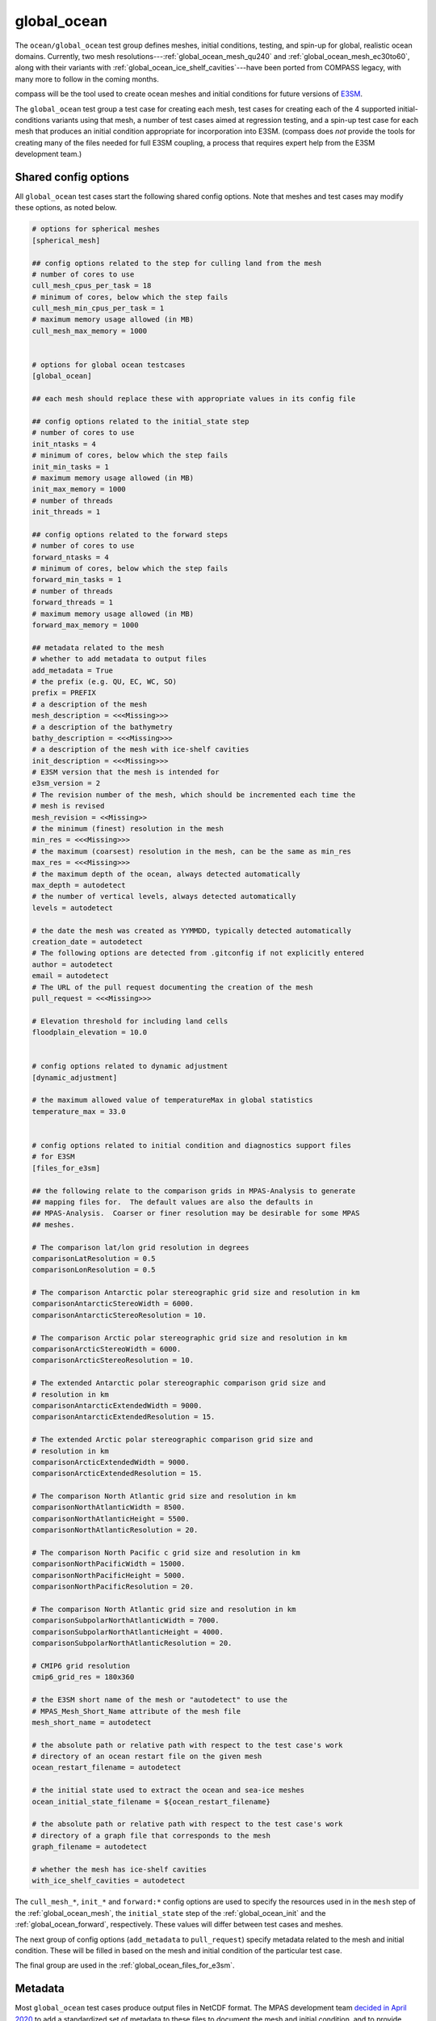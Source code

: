 .. _ocean_global_ocean:

global_ocean
============

The ``ocean/global_ocean`` test group defines meshes,
initial conditions, testing, and spin-up for global, realistic ocean domains.
Currently, two mesh resolutions---:ref:`global_ocean_mesh_qu240` and
:ref:`global_ocean_mesh_ec30to60`, along with their variants with
:ref:`global_ocean_ice_shelf_cavities`---have been ported from COMPASS legacy,
with many more to follow in the coming months.

.. image:: images/qu240.png
   :width: 500 px
   :align: center

compass will be the tool used to create ocean meshes and initial conditions for
future versions of `E3SM <https://e3sm.org/>`_.

The ``global_ocean`` test group a test case for creating each mesh, test
cases for creating each of the 4 supported initial-conditions variants using
that mesh, a number of test cases aimed at regression testing, and a spin-up
test case for each mesh that produces an initial condition appropriate for
incorporation into E3SM.  (compass does *not* provide the tools for
creating many of the files needed for full E3SM coupling, a process that
requires expert help from the E3SM development team.)

Shared config options
---------------------

All ``global_ocean`` test cases start the following shared config options.
Note that meshes and test cases may modify these options, as noted below.

.. code-block:: cfg

    # options for spherical meshes
    [spherical_mesh]

    ## config options related to the step for culling land from the mesh
    # number of cores to use
    cull_mesh_cpus_per_task = 18
    # minimum of cores, below which the step fails
    cull_mesh_min_cpus_per_task = 1
    # maximum memory usage allowed (in MB)
    cull_mesh_max_memory = 1000


    # options for global ocean testcases
    [global_ocean]

    ## each mesh should replace these with appropriate values in its config file

    ## config options related to the initial_state step
    # number of cores to use
    init_ntasks = 4
    # minimum of cores, below which the step fails
    init_min_tasks = 1
    # maximum memory usage allowed (in MB)
    init_max_memory = 1000
    # number of threads
    init_threads = 1

    ## config options related to the forward steps
    # number of cores to use
    forward_ntasks = 4
    # minimum of cores, below which the step fails
    forward_min_tasks = 1
    # number of threads
    forward_threads = 1
    # maximum memory usage allowed (in MB)
    forward_max_memory = 1000

    ## metadata related to the mesh
    # whether to add metadata to output files
    add_metadata = True
    # the prefix (e.g. QU, EC, WC, SO)
    prefix = PREFIX
    # a description of the mesh
    mesh_description = <<<Missing>>>
    # a description of the bathymetry
    bathy_description = <<<Missing>>>
    # a description of the mesh with ice-shelf cavities
    init_description = <<<Missing>>>
    # E3SM version that the mesh is intended for
    e3sm_version = 2
    # The revision number of the mesh, which should be incremented each time the
    # mesh is revised
    mesh_revision = <<Missing>>
    # the minimum (finest) resolution in the mesh
    min_res = <<<Missing>>>
    # the maximum (coarsest) resolution in the mesh, can be the same as min_res
    max_res = <<<Missing>>>
    # the maximum depth of the ocean, always detected automatically
    max_depth = autodetect
    # the number of vertical levels, always detected automatically
    levels = autodetect

    # the date the mesh was created as YYMMDD, typically detected automatically
    creation_date = autodetect
    # The following options are detected from .gitconfig if not explicitly entered
    author = autodetect
    email = autodetect
    # The URL of the pull request documenting the creation of the mesh
    pull_request = <<<Missing>>>

    # Elevation threshold for including land cells
    floodplain_elevation = 10.0


    # config options related to dynamic adjustment
    [dynamic_adjustment]

    # the maximum allowed value of temperatureMax in global statistics
    temperature_max = 33.0


    # config options related to initial condition and diagnostics support files
    # for E3SM
    [files_for_e3sm]

    ## the following relate to the comparison grids in MPAS-Analysis to generate
    ## mapping files for.  The default values are also the defaults in
    ## MPAS-Analysis.  Coarser or finer resolution may be desirable for some MPAS
    ## meshes.

    # The comparison lat/lon grid resolution in degrees
    comparisonLatResolution = 0.5
    comparisonLonResolution = 0.5

    # The comparison Antarctic polar stereographic grid size and resolution in km
    comparisonAntarcticStereoWidth = 6000.
    comparisonAntarcticStereoResolution = 10.

    # The comparison Arctic polar stereographic grid size and resolution in km
    comparisonArcticStereoWidth = 6000.
    comparisonArcticStereoResolution = 10.

    # The extended Antarctic polar stereographic comparison grid size and
    # resolution in km
    comparisonAntarcticExtendedWidth = 9000.
    comparisonAntarcticExtendedResolution = 15.

    # The extended Arctic polar stereographic comparison grid size and
    # resolution in km
    comparisonArcticExtendedWidth = 9000.
    comparisonArcticExtendedResolution = 15.

    # The comparison North Atlantic grid size and resolution in km
    comparisonNorthAtlanticWidth = 8500.
    comparisonNorthAtlanticHeight = 5500.
    comparisonNorthAtlanticResolution = 20.

    # The comparison North Pacific c grid size and resolution in km
    comparisonNorthPacificWidth = 15000.
    comparisonNorthPacificHeight = 5000.
    comparisonNorthPacificResolution = 20.

    # The comparison North Atlantic grid size and resolution in km
    comparisonSubpolarNorthAtlanticWidth = 7000.
    comparisonSubpolarNorthAtlanticHeight = 4000.
    comparisonSubpolarNorthAtlanticResolution = 20.

    # CMIP6 grid resolution
    cmip6_grid_res = 180x360

    # the E3SM short name of the mesh or "autodetect" to use the
    # MPAS_Mesh_Short_Name attribute of the mesh file
    mesh_short_name = autodetect

    # the absolute path or relative path with respect to the test case's work
    # directory of an ocean restart file on the given mesh
    ocean_restart_filename = autodetect

    # the initial state used to extract the ocean and sea-ice meshes
    ocean_initial_state_filename = ${ocean_restart_filename}

    # the absolute path or relative path with respect to the test case's work
    # directory of a graph file that corresponds to the mesh
    graph_filename = autodetect

    # whether the mesh has ice-shelf cavities
    with_ice_shelf_cavities = autodetect

The ``cull_mesh_*``, ``init_*`` and ``forward:*`` config options are used to
specify the resources used in in the ``mesh`` step of the :ref:`global_ocean_mesh`,
the ``initial_state`` step of the :ref:`global_ocean_init` and the
:ref:`global_ocean_forward`, respectively.  These values will differ between
test cases and meshes.

The next group of config options (``add_metadata`` to ``pull_request``) specify
metadata related to the mesh and initial condition.  These will be filled in
based on the mesh and initial condition of the particular test case.

The final group are used in the :ref:`global_ocean_files_for_e3sm`.

.. _global_ocean_metadata:

Metadata
--------

Most ``global_ocean`` test cases produce output files in NetCDF format.  The
MPAS development team `decided in April 2020 <https://github.com/MPAS-Dev/MPAS-Model/pull/507>`_
to add a standardized set of metadata to these files to document the mesh and
initial condition, and to provide provenance describing the environment used to
create the mesh.

compass adds the following fields to most NetCDF files (those related to the
initial condition are not added to mesh files, because the initial condition
is not yet known at the time of mesh creation):

.. code-block:: none

    :MPAS_Mesh_Short_Name = "QU240E2r1" ;
    :MPAS_Mesh_Long_Name = "QU240kmL16E3SMv2r1" ;
    :MPAS_Mesh_Prefix = "QU" ;
    :MPAS_Mesh_E3SM_Version = "2" ;
    :MPAS_Mesh_Pull_Request = "https://github.com/MPAS-Dev/compass/pull/28" ;
    :MPAS_Mesh_QU_Revision = "1" ;
    :MPAS_Mesh_QU_Version_Author = "Xylar Asay-Davis" ;
    :MPAS_Mesh_QU_Version_Author_E-mail = "xylar@lanl.gov" ;
    :MPAS_Mesh_QU_Version_Creation_Date = "210116" ;
    :MPAS_Mesh_QU_Minimum_Resolution_km = "240" ;
    :MPAS_Mesh_QU_Maximum_Resolution_km = "240" ;
    :MPAS_Mesh_QU_Maximum_Depth_m = "3000.0" ;
    :MPAS_Mesh_QU_Number_of_Levels = "16" ;
    :MPAS_Mesh_Description = "MPAS quasi-uniform mesh for E3SM version 2 at 240-km global resolution with 16 vertical level" ;
    :MPAS_Mesh_Bathymetry = "Bathymetry is from GEBCO 2022, combined with BedMachine Antarctica v2 around Antarctica." ;
    :MPAS_Initial_Condition = "Polar science center Hydrographic Climatology (PHC)" ;
    :MPAS_Mesh_COMPASS_Version = "1.0.0" ;
    :MPAS_Mesh_JIGSAW_Version = "0.9.12" ;
    :MPAS_Mesh_JIGSAW-Python_Version = "0.2.1" ;
    :MPAS_Mesh_MPAS-Tools_Version = "0.2.0" ;
    :MPAS_Mesh_NCO_Version = "4.9.7" ;
    :MPAS_Mesh_ESMF_Version = "8.0.1" ;
    :MPAS_Mesh_geometric_features_Version = "0.1.13" ;
    :MPAS_Mesh_Metis_Version = "5.1.0" ;
    :MPAS_Mesh_pyremap_Version = "0.0.8" ;

Most of these options can be modified by the user by editing config options.
The most convenient way to do this is to add them to the user config file
when you are :ref:`setup_overview` or :ref:`suite_overview`.  In particular,
you may wish to set:

.. code-block:: cfg

    # options for global ocean testcases
    [global_ocean]

    ## metadata related to the mesh
    # whether to add metadata to output files
    add_metadata = True
    # the date the mesh was created as YYMMDD, typically detected automatically
    creation_date = autodetect
    # The following options are detected from .gitconfig if not explicitly entered
    author = autodetect
    email = autodetect
    # The URL of the pull request documenting the creation of the mesh
    pull_request = <<<Missing>>>

.. _global_ocean_meshes:

Meshes
------

The process for creating global ocean meshes is described below in the
:ref:`global_ocean_mesh`.  compass currently supports 5 meshes.  Two are at
such coarse horizontal resolution (240 km) that they are mostly useful for
testing purposes, not scientific simulations.  Two more meshes, which vary
in resolution between 30 and 60 km, are used as the lowest resolution meshes
in E3SM's `science campaigns <https://e3sm.org/research/science-campaigns/>`_.
The final mesh has resolution focused in the Southern Ocean around Antarctica.

.. _global_ocean_mesh_qu240:

QU240
^^^^^

The quasi-uniform 240-km (QU240) mesh, is a global mesh with approximately
240-km horizontal resolution everywhere (as the name implies).
:ref:`global_ocean_ice_shelf_cavities` around Antarctica are excluded from the
mesh.  This mesh is used as part of the :ref:`ocean_suite_nightly` to perform
regression and performance testing in a coarse but realistic model
configuration.  This mesh is also being used in studies of
`climate reproducibility <https://e3sm.org/can-we-switch-computers-an-application-of-e3sm-climate-reproducibility-tests/>`_.

.. _global_ocean_mesh_quwisc240:

QUwISC240
^^^^^^^^^

The quasi-uniform 240-km mesh with ice-shelf cavities (QUwISC240) is nearly
identical to the :ref:`global_ocean_mesh_qu240` except that it includes the
:ref:`global_ocean_ice_shelf_cavities` around Antarctica in the ocean domain.

MPAS-Ocean's treatment of ice-shelf cavities requires and iterative adjustment
step to make the ``landIcePressure`` compatible with the ``ssh`` (see
:ref:`ocean_ssh_adjustment`).  This process is relatively time consuming,
requiring a short forward run for each iteration, meaning that QUwISC240 is
less efficient for regression and performance testing than QU240.  However,
it is useful for low-resolution testing that exercises compass and MPAS-Ocean
functionality related to ice-shelf cavities and sub-ice-shelf freshwater
fluxes.

.. _global_ocean_mesh_ec30to60:

EC30to60
^^^^^^^^

The eddy-closure 30- to 60-km (EC30to60) mesh is the coarsest MPAS-Ocean mesh
used for scientific simulations.  It is coarse enough that it requires the
`Gent-McWilliams eddy closure <https://doi.org/10.1175/1520-0485(1990)020<0150:IMIOCM>2.0.CO;2>`
as a parameterization of mixing from mesoscale ocean eddies.

.. image:: images/ec30to60.png
   :width: 500 px
   :align: center

The image above shows the resolution (as measured by :math:`\sqrt{A_c}`, where
:math:`A_c` is the area of a cell in the mesh).  The resolution is
approximately zonally invariant and transitions smoothly between three target
resolutions as a function of latitude: ~30 km at around the equator, ~60 km
at mid-latitudes and ~35 km near the the poles.

.. _global_ocean_mesh_ecwisc30to60:

ECwISC30to60
^^^^^^^^^^^^

The eddy-closure 30- to 60-km mesh with ice-shelf cavities (ECwISC30to60) is
nearly identical to the :ref:`global_ocean_mesh_ec30to60` except that it
includes the :ref:`global_ocean_ice_shelf_cavities` around Antarctica in the
ocean domain.

.. image:: images/ecwisc30to60.png
   :width: 500 px
   :align: center

A variant of this mesh has been used for low resolution simulations as part of
the `E3SM v1 Cryosphere Campaign <https://e3sm.org/research/cryosphere-ocean/v1-cryosphere-ocean/>`_.

.. _global_ocean_mesh_kuroshio:

Kuroshio8to60 and Kuroshio12to60
^^^^^^^^^^^^^^^^^^^^^^^^^^^^^^^^

The Kuroshio 8- and 12- to 60-km meshes (Kuroshio8to60 and Kuroshio12to60) are
designed to explore dynamics of the Kuroshio Current.

The meshes have 8 and 12 km resolution, respectively, in the western
North Pacific, tapering to 60 km at mid latitudes, 30 km at the equator, and
35 km in polar regions (the same as the EC30to60).

.. image:: images/kuroshio8to60.png
   :width: 500 px
   :align: center

.. _global_ocean_mesh_sowisc12to60:

SO12to60 and SOwISC12to60
^^^^^^^^^^^^^^^^^^^^^^^^^

The Southern Ocean 12- to 60-km mesh with ice-shelf cavities (SOwISC12to60),
sometimes called the Southern Ocean regionally refined mesh (SORRM), is
the main simulation mesh for the
`E3SM v2 Cryosphere Science Campaign <https://e3sm.org/research/cryosphere-ocean/v2-cryosphere-research/>`_
and E3SM v3 Polar Processes, Sea-Level Rise, and Coastal Impacts Campaign.

The SO12to60 is the same mesh but without ice-shelf cavities.
The mesh has 12 km resolution around Antarctica, tapering to 45 km in mid
Southern latitudes, 30 km at the equator and in the North Atlantic, 60 km
in the North Pacific, and 35 km in the Arctic.  The mesh includes the
:ref:`global_ocean_ice_shelf_cavities` around Antarctica in the ocean domain.

.. image:: images/sowisc12to60.png
   :width: 500 px
   :align: center

.. _global_ocean_mesh_wc14:

WC14 and WCwISC14
^^^^^^^^^^^^^^^^^

The Water Cycle 14- to 60-km mesh (WC14) is intended to be the main regionally
refined simulation mesh for the
`E3SM v2 Water Cycle Science Campaign <https://e3sm.org/research/water-cycle/v2-water-cycle-research//>`_.
The E3SM v3 Water Cycle Changes and Impacts Campaign is expected to use the
same mesh but including ice-shelf cavities (WCwISC14).

The mesh has 14 km resolution around the continental US, Arctic Ocean and parts
of the North Atlantic, tapering to 60 km in mid latitudes, 30 km at the
equator, and 35 km around Antarctica.

.. image:: images/wc14.png
   :width: 500 px
   :align: center

.. _global_ocean_ice_shelf_cavities:

Ice-shelf cavities
------------------

As discussed in :ref:`ocean_ice_shelf_cavities`, the inclusion of ice-shelf
cavities and melt rates below ice shelves around Antarctica is a major objective
of the
`E3SM Cryosphere Campaign <https://e3sm.org/research/cryosphere-ocean/v1-cryosphere-ocean/>`_.

Each of the ``global_ocean`` :ref:`global_ocean_meshes` can support a variant
with ice-shelf cavities along with one without.  Meshes with cavities include
the ``wISC`` suffix for "with ice-shelf cavities" attached to the mesh prefix
(e.g. ``QU`` or ``EC``).  Currently all meshes include both variants but we
anticipate that future meshes may include only the variant with or without
cavities.

Around Antarctica, the topographic data currently used to construct initial
conditions in compass comes from
`BedMachineAntarctica <https://sites.uci.edu/morlighem/dataproducts/bedmachine-antarctica/>`_.
Because this data set provides the ice draft, rather than the weight of the
overlying ice shelf, we use the method for :ref:`ocean_ssh_adjustment` to
update the pressure from the ice shelf to be in dynamic balance with the ice
draft.

.. _global_ocean_bgc:

Biogeochemsitry
---------------

<<<I need help here!!!>>>

.. _global_ocean_forward:

Forward step
------------

The only step shared across many ``global_ocean`` test cases is ``forward``
(though I doesn't always go by that name), which integrates the MPAS-Ocean
model in time in "forward" mode.

As a user, your main way of altering forward runs is by changing namelist
options directly in ``namelist.ocean`` or modifying streams in
``streams.ocean``.  However, there are a few parameters related to forward runs
you can change in the config file for a test case.  Since some test cases like
:ref:`global_ocean_restart_test` and :ref`global_ocean_dynamic_adjustment` have
more than one forward run, it is convenient to change options like
``forward_ntasks`` once in the config file, knowing that this will change the
target number of cores of all forward model runs in the test case.  The same
applies to the other ``forward_*`` config options that change the minimum cores
allowed, the number of threads, and (in the future) the maximum memory and disk
usage.

.. _global_ocean_test_cases:

Test cases
----------

``global_ocean`` includes 9 types of test cases (each with different versions
for different meshes, initial conditions, time integrators, etc.).

.. _global_ocean_mesh:

mesh test case
^^^^^^^^^^^^^^

The ``ocean/global_ocean/<mesh>/mesh`` test case (where ``<mesh>`` is the name
of a mesh, e.g. :ref:`global_ocean_mesh_qu240`) creates a "base" horizontal
mesh covering the globe with a distribution of resolution according to the
specifications of the mesh.  The base mesh is created using the
`JIGSAW <https://github.com/dengwirda/jigsaw>`_ and
`JIGSAW-Python <https://github.com/dengwirda/jigsaw-python>`_ tools.  Then, a
mask for "land" (i.e. non-ocean) cells is created and the mesh is culled so
that only ocean cells are retained. The data set determining which cells are
land vs. ocean depends on whether ice-shelf cavities are included in the mesh
or not (see :ref:`global_ocean_ice_shelf_cavities`).  A coastline from
`Natural Earth <https://www.naturalearthdata.com/downloads/110m-physical-vectors/110m-coastline/>`_
is combined with either the edge of Antarctic Ice Sheet (AIS) or the edge of the
grounded portion of the AIS from
`BedMachineAntarctica <https://sites.uci.edu/morlighem/dataproducts/bedmachine-antarctica/>`_.
These coastlines come from the
`geometric_features <https://github.com/MPAS-Dev/geometric_features>`_ package.

For most meshes, tools and data sets from the
``geometric_features`` and from the
`mpas_tools <https://github.com/MPAS-Dev/MPAS-Tools>`_ package are used to
ensure that some transects such the thin opening at Gibraltar connecting the
Mediterranean Sea to the Atlantic Ocean (so-called "critical passages") are
represented by contiguous ocean cells while others such as the Antarctic
Peninsula (so-called "critical land blockages") are blocked by land with no
ocean connectivity.

As part of culling the mesh, adding critical passages, and removing critical
land blockages, there is also a step in which a "flood fill" is performed to
ensure that all parts of the global ocean are connected to one another by at
least one neighboring cell.

.. _global_ocean_init:

init test case
^^^^^^^^^^^^^^

Once the horizontal mesh has been created, the next step is to create a
vertical mesh and and initial condition.

The default vertical coordinate depends on the mesh being used, as described
in :ref:`global_ocean_meshes`.  Possible grid types are described in
:ref:`ocean_vertical` and include ``uniform``, ``tanh_dz``, ``index_tanh_dz``,
``60layerPHC``, ``80layerE3SMv1``, and ``100layerE3SMv1``.

compass supports 3 different types of initial conditions.  One is the
World Ocean Atlas 2023
(`WOA23 <https://www.ncei.noaa.gov/products/world-ocean-atlas>`_)
climatology from 1991-2020. The second is derived
from the Polar science center Hydrographic Climatology
(`PHC <http://psc.apl.washington.edu/nonwp_projects/PHC/Climatology.html>`_).
The last is the UK MetOffice's EN4 estimated climatology for the year 1900
(`EN4_1900 <https://www.metoffice.gov.uk/hadobs/en4/download-en4-2-0.html>`_).

All subsequent tests (:ref:`global_ocean_performance_test`,
:ref:`global_ocean_restart_test`, etc.) could potentially start from any of
these initial conditions, meaning that a performance test starting from WOA23
should be thought of as a different test from one starting from PHC.
Therefore, it is convenient to house the ``init`` test case and all subsequent
test cases that depend on it within a subdirectory with the name of the initial
condition.  The relative paths associate with each initial condition for a
given ``<mesh>`` are:

* ``ocean/global_ocean/<mesh>/WOA23/init``

* ``ocean/global_ocean/<mesh>/PHC/init``

* ``ocean/global_ocean/<mesh>/EN4_1900/init``

.. _global_ocean_performance_test:

performance_test test case
^^^^^^^^^^^^^^^^^^^^^^^^^^

The ``performance_test`` test case runs a short forward integration, then
performs validation of prognostic variables (layer thickness, velocity,
temperature and salinity) and, if applicable, variables related to fluxes
below ice shelves and those associated with :ref:`global_ocean_bgc`. The
duration of the forward run depends on the mesh and the time integrator.

Depending on the mesh, versions of the test may exist with both or either of
the split-explict (base on `Higdon 2005 <https://doi.org/10.1016/j.jcp.2004.12.011>`_)
or the 4th-order Runge-Kutta
(`RK4 <https://en.wikipedia.org/wiki/Runge%E2%80%93Kutta_methods>`_) time
integrator. Each of these possible variants is given its own subdirectory.
Thus, for a given mesh ``<mesh>`` and initial condition ``<ic>``, one or
more of these versions of the ``performance_test`` will be available:

* ``ocean/global_ocean/<mesh>/<ic>/performance_test/split_explicit``

* ``ocean/global_ocean/<mesh>/<ic>/performance_test/RK4``

Versions of this test cases is currently available for all meshes, but not
necessarily for all combinations of initial conditions and time integrators.

.. _global_ocean_restart_test:

restart_test test case
^^^^^^^^^^^^^^^^^^^^^^

The ``restart_test`` test case runs a short forward integration, saving an
intermediate restart file.  Then, in a second forward step, the test continues
the run from the restart file.  Output from the two steps (``full_run`` and
``restart_run``) are compared to make sure prognostic variables (layer
thickness, velocity, temperature and salinity) are unchanged.

As with the :ref:`global_ocean_performance_test`, ``restart_test`` can
be run with either or both of the split-explicit or RK4 time integrator. Thus,
for a the :ref:`global_ocean_mesh_qu240` or :ref:`global_ocean_mesh_quwisc240`
mesh (currently the only supported meshes) and initial condition ``<ic>``, one
or more of these versions of the ``restart_test`` will be available:

* ``ocean/global_ocean/QU240/<ic>/restart_test/split_explicit``

* ``ocean/global_ocean/QU240/<ic>/restart_test/RK4``

* ``ocean/global_ocean/QUwISC240/<ic>/restart_test/split_explicit``

* ``ocean/global_ocean/QUwISC240/<ic>/restart_test/RK4``

.. _global_ocean_decomp_test:

decomp_test test case
^^^^^^^^^^^^^^^^^^^^^

The ``decomp_test`` test case runs a short forward integration with 4 cores
(``4proc``) and then performs the same run again in another step with 8 cores
(``8proc``).  Prognostic variables (layer thickness, velocity, temperature and
salinity) are compared to make sure they are unchanged.

As with the :ref:`global_ocean_performance_test`, ``decomp_test`` can
be run with either or both of the split-explicit or RK4 time integrator. Thus,
for a the :ref:`global_ocean_mesh_qu240` or :ref:`global_ocean_mesh_quwisc240`
mesh (currently the only supported meshes) and initial condition ``<ic>``, one
or more of these versions of the ``decomp_test`` will be available:

* ``ocean/global_ocean/QU240/<ic>/decomp_test/split_explicit``

* ``ocean/global_ocean/QU240/<ic>/decomp_test/RK4``

* ``ocean/global_ocean/QUwISC240/<ic>/decomp_test/split_explicit``

* ``ocean/global_ocean/QUwISC240/<ic>/decomp_test/RK4``

.. _global_ocean_threads_test:

threads_test test case
^^^^^^^^^^^^^^^^^^^^^^

The ``threads_test`` test case runs a short forward integration with 1 thread
and 4 cores (``1thread``) and then performs the same run again in another step
with 2 threads and 4 cores (``2thread``).  Prognostic variables (layer
thickness, velocity, temperature and salinity) are compared to make sure they
are unchanged.

As with the :ref:`global_ocean_performance_test`, ``threads_test`` can
be run with either or both of the split-explicit or RK4 time integrator. Thus,
for a the :ref:`global_ocean_mesh_qu240` or :ref:`global_ocean_mesh_quwisc240`
mesh (currently the only supported meshes) and initial condition ``<ic>``, one
or more of these versions of the ``threads_test`` will be available:

* ``ocean/global_ocean/QU240/<ic>/threads_test/split_explicit``

* ``ocean/global_ocean/QU240/<ic>/threads_test/RK4``

* ``ocean/global_ocean/QUwISC240/<ic>/threads_test/split_explicit``

* ``ocean/global_ocean/QUwISC240/<ic>/threads_test/RK4``

.. _global_ocean_analysis_test:

analysis_test test case
^^^^^^^^^^^^^^^^^^^^^^^

The ``analysis_test`` is used to test the proper function and validate the
output from a large number of MPAS-Ocean's "analysis members".  Analysis
members allow MPAS-Ocean to compute analysis during the model run, meaning
much of the same infrastructure and functionality used in the forward model
can also be used for analysis.  Analysis members are also useful for analysis
that is too large or time consuming to perform after the simulation has
completed, or where storing the required data to disk would be infeasible.

The analysis members tested in this test case are:

* ``globalStats``

* ``surfaceAreaWeightedAverages``

* ``waterMassCensus``

* ``layerVolumeWeightedAverage``

* ``zonalMean``

* ``okuboWeiss``

* ``meridionalHeatTransport``

* ``highFrequencyOutput``

* ``eliassenPalm``

* ``mixedLayerDepths``

* ``debugDiagnostics``

* ``eddyProductVariables``

* ``oceanHeatContent``

* ``mixedLayerHeatBudget``

For more information on these analysis members, see the
`MPAS-Ocean user's guide <https://doi.org/10.5281/zenodo.1246893>`_.

As with the :ref:`global_ocean_performance_test`, ``analysis_test`` can
be run with either or both of the split-explicit or RK4 time integrator. Thus,
for a the :ref:`global_ocean_mesh_qu240` or :ref:`global_ocean_mesh_quwisc240`
mesh (currently the only supported meshes) and initial condition ``<ic>``, one
or more of these versions of the ``analysis_test`` will be available:

* ``ocean/global_ocean/QU240/<ic>/analysis_test/split_explicit``

* ``ocean/global_ocean/QU240/<ic>/analysis_test/RK4``

* ``ocean/global_ocean/QUwISC240/<ic>/analysis_test/split_explicit``

* ``ocean/global_ocean/QUwISC240/<ic>/analysis_test/RK4``

.. _global_ocean_daily_output_test:

daily_output_test test case
^^^^^^^^^^^^^^^^^^^^^^^^^^^

The ``daily_output_test`` is similar to the :ref:`global_ocean_analysis_test`:
it is used to run and validate the ``timeSeriesStatsDaily`` analysis member.
The reason for a separate test is that the ``daily_output_test`` must run for
a full day to produce useful output, significantly longer than the
:ref:`global_ocean_analysis_test`.

The ``timeSeriesStatsDaily`` performs daily averages of a large number of
model variables.  The variables in this test are kept in sync with the default
output of the ``timeSeriesStatsMonthly`` analysis member used in E3SM.  This
test is used to gain confidence that E3SM output from MPAS-Ocean will have the
expected variables and formatting.  For example, the test is currently being
used in an effort to improve compliance to the
`CF Conventions <https://cfconventions.org/>` in the output metadata.

As with the :ref:`global_ocean_performance_test`, ``daily_output_test`` can
be run with either or both of the split-explicit or RK4 time integrator. Thus,
for a the :ref:`global_ocean_mesh_qu240` or :ref:`global_ocean_mesh_quwisc240`
mesh (currently the only supported meshes) and initial condition ``<ic>``, one
or more of these versions of the ``daily_output_test`` will be available:

* ``ocean/global_ocean/QU240/<ic>/daily_output_test/split_explicit``

* ``ocean/global_ocean/QU240/<ic>/daily_output_test/RK4``

* ``ocean/global_ocean/QUwISC240/<ic>/daily_output_test/split_explicit``

* ``ocean/global_ocean/QUwISC240/<ic>/daily_output_test/RK4``

.. _global_ocean_dynamic_adjustment:

dynamic_adjustment test case
^^^^^^^^^^^^^^^^^^^^^^^^^^^^

One of the main purposes of compass is to provide a way of spinning up
MPAS-Ocean initial conditions to dissipate transients that result from starting
the simulation from rest.  Particularly for high resolution meshes, surface
waves with fast time scales and large amplitude must be damped (by applying
Rayleigh friction), first aggressively, then more gently, before damping is
disabled.

The ``dynamic_adjustment`` test case is implemented differently for each of the
:ref:`global_ocean_meshes`.  For example, for the :ref:`global_ocean_mesh_qu240`
and ref:`global_ocean_mesh_quwisc240` meshes, we perform only 1 day of damping
(and even this is likely unnecessary), followed by a 1-day simulation without
damping.  In contrast, for the :ref:`global_ocean_mesh_ec30to60`
and ref:`global_ocean_mesh_ecwisc30to60` meshes, we perform a 10-day spin-up
with aggressive damping, followed by 10 more days without damping. Higher
resolution meshes in :ref:`legacy_compass` require several stages of damping,
each over several days before damping can be removed.

As with the :ref:`global_ocean_performance_test`, ``dynamic_adjustment`` can
be run with either or both of the split-explicit or RK4 time integrator.
Thus, for a given mesh ``<mesh>`` and initial condition ``<ic>``, one or
more of these versions of the ``performance_test`` will be available:

* ``ocean/global_ocean/<mesh>/<ic>/dynamic_adjustment/split_explicit``

* ``ocean/global_ocean/<mesh>/<ic>/dynamic_adjustment/RK4``

Versions of this test cases is currently available for all meshes, but not
necessarily for all combinations of initial conditions and time integrators.

The :ref:`ocean_suite_qu240_for_e3sm`, :ref:`ocean_suite_quwisc240_for_e3sm`,
:ref:`ocean_suite_ec30to60` and :ref:`ocean_suite_ecwisc30to60` are
:ref:`ocean_suites` designed to make it easier to run the standard
dynamic-adjustment test cases for each mesh along with the related
:ref:`global_ocean_mesh`, :ref:`global_ocean_init`, and
:ref:`global_ocean_files_for_e3sm`.

.. _global_ocean_files_for_e3sm:

files_for_e3sm test case
^^^^^^^^^^^^^^^^^^^^^^^^

After running the :ref:`global_ocean_dynamic_adjustment`, users may be interested in
preparing a number of files needed for including a new mesh in E3SM.  These
files include: MPAS-Ocean and MPAS-Seaice initial conditions (including
:ref:`global_ocean_metadata`);
`SCRIP files <https://earthsystemmodeling.org/docs/release/ESMF_8_0_1/ESMF_refdoc/node3.html#SECTION03028100000000000000>`_;
partition files, created with
`gpmetis <http://glaros.dtc.umn.edu/gkhome/metis/metis/overview>`_, for
splitting the mesh across a number of possible core counts; a mask file for
MPAS-Ocean's ``mocStreamfunction`` analysis member; and mask and mapping files
for `MPAS-Analysis <https://mpas-dev.github.io/MPAS-Analysis/stable/>`_.

The resulting files are symlinked in a subdirectory of the test case called
``assembled_files``.  This directory contains subdirectories with the same
structure as the `E3SM data server <https://web.lcrc.anl.gov/public/e3sm/>`_.
For new meshes, these files can be uploaded by an expert from the E3SM team
along with additional files required for full E3SM integration.  Currently,
there is not a way to use new meshes in E3SM without help from an expert from
the E3SM team.

.. _global_ocean_files_for_e3sm_for_existing:

files_for_e3sm for an existing mesh
^^^^^^^^^^^^^^^^^^^^^^^^^^^^^^^^^^^

Sometimes, we already have an E3SM initial condition but some of the support
files, such as the diagnostics files for
`MPAS-Analysis <https://mpas-dev.github.io/MPAS-Analysis/stable/>`_ or the
graph partition files for MPAS-Seaice, either weren't created with the initial
condition or they are out of date.  The ``ocean/global_ocean/files_for_e3sm``
test case is useful for creating these files.

The user should create a local symlink to an E3SM initial condition for
MPAS-Ocean for the desired mesh.  Then, the config options in
``files_for_e3sm.cfg`` should be edited.  In this example, we have
created a local link to the ``ocean.EC30to60E2r3.210210.nc`` initial
condition and the ``mpas-o.graph.info.200904`` graph file in the test case
directory.  The mesh name has also been set to the E3SM short name for this
mesh ``EC30to60E2r3``.  We indicate that the mesh does not include ice-shelf
cavities, which means we don't compute masks for ice-shelf melt rates.

We also need to provide several options in the ``[global_ocean]`` section of
the config file so the metadata added to the initial conditions will be
correct.

.. code-block:: cfg

    [global_ocean]

    prefix = EC

    mesh_description = MPAS Eddy Closure mesh for E3SM version ${e3sm_version} with
                       enhanced resolution around the equator (30 km), South pole
                       (35 km), Greenland (${min_res} km), ${max_res}-km resolution
                       at mid latitudes, and ${levels} vertical levels

    bathy_description = Bathymetry is from GEBCO 2022, combined with BedMachine
                        Antarctica v2 around Antarctica.

    init_description = Polar science center Hydrographic Climatology (PHC)

    e3sm_version = 2
    mesh_revision = 3
    min_res = 30
    max_res = 60
    pull_request = https://github.com/MPAS-Dev/MPAS-Model/pull/669
    creation_date = 230311
    author = Xylar Asay-Davis
    email = xylar@lanl.gov

    [files_for_e3sm]

    mesh_short_name = EC30to60E2r3
    ocean_restart_filename = ocean.EC30to60E2r3.210210.nc
    graph_filename = mpas-o.graph.info.200904
    with_ice_shelf_cavities = False

The resulting files are symlinked in a subdirectory of the test case called
``assembled_files``.  This directory contains subdirectories with the same
structure as the `E3SM data server <https://web.lcrc.anl.gov/public/e3sm/>`_.
These files can be uploaded by an expert from the E3SM team.  We ask that
users not try to upload the files themselves without consulting an expert from
the team.
